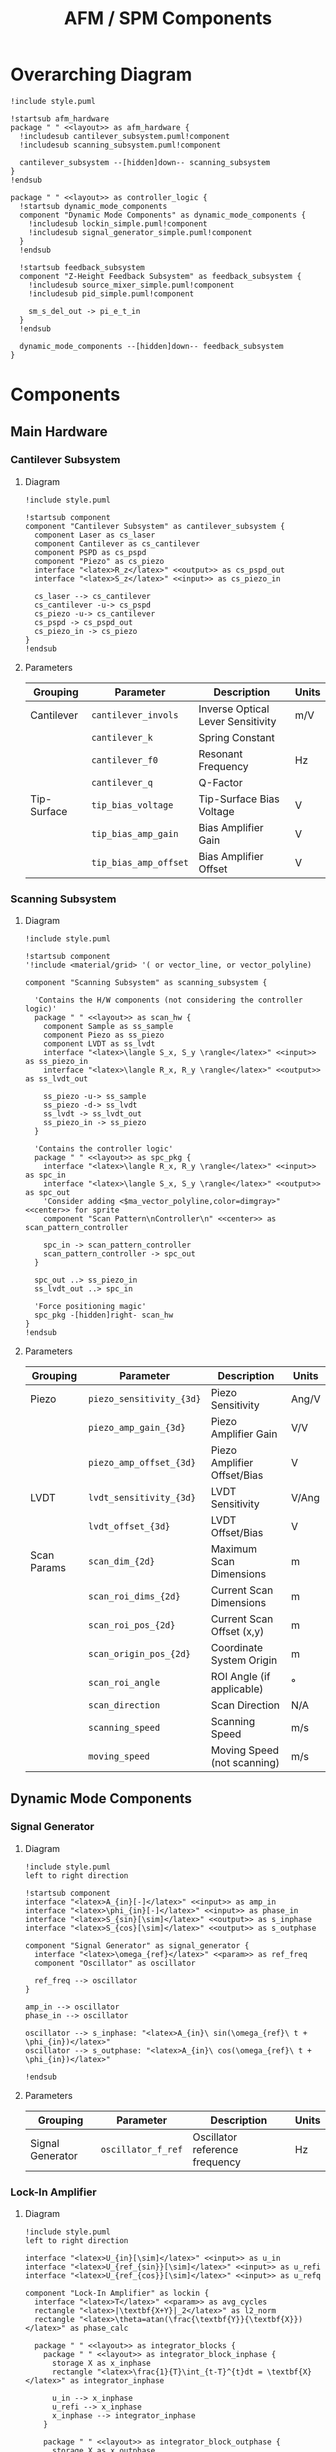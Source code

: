 #+title:AFM / SPM Components
#+property: header-args :mkdirp yes :dir code :results value drawer
#+options: h:5 toc:3

# Ensure latex/pdf export creates a new page per section
#+latex_header: \usepackage{titlesec}
#+latex_header: \newcommand{\sectionbreak}{\clearpage}
#+latex_header: \newcommand{\subsectionbreak}{\clearpage}
#+latex_header: \newcommand{\subsubsectionbreak}{\clearpage}

# Export in landscape mode
#+latex_class: article
#+latex_class_options: [landscape]
#+latex_header: \usepackage[a4paper]{anysize}

#+name: attr_fit_width
#+begin_src bash :var data="" :var width_percent=80 :var latex_only="" :results output :exports none
  if ! [ $latex_only ]; then
    echo "#+attr_org: :width $width_percent%"
    echo "#+attr_html: :width $width_percent%"
  fi
  echo "#+attr_latex: :width $(bc <<< "scale=2; $width_percent/100")\linewidth"
  echo "$data"
#+end_src

#+RESULTS: attr_fit_width
:results:
#+attr_org: :width 80%
#+attr_html: :width 80%
#+attr_latex: :width .80\linewidth

:end:

#+begin_src plantuml :tangle code/style.puml :exports none
<style>
  .input {
    BackgroundColor LightBlue
  }
  .output {
    BackgroundColor Pink
  }
  .param {
    BackgroundColor DarkSeaGreen
  }
  .layout {
    LineColor Transparent
  }
  .center {
    HorizontalAlignment center
  }
  .left {
    HorizontalAlignment left
  }
  .right {
    HorizontalAlignment right
  }
</style>

  skinparam componentStyle rectangle
  'skinparam linetype ortho
  hide stereotype
#+end_src

* Overarching Diagram

#+header: :post attr_fit_width(data=*this*, width_percent=75)
#+begin_src plantuml :file ../images/afm_components.png :tangle code/afm_components.puml
  !include style.puml

  !startsub afm_hardware
  package " " <<layout>> as afm_hardware {
    !includesub cantilever_subsystem.puml!component
    !includesub scanning_subsystem.puml!component

    cantilever_subsystem --[hidden]down-- scanning_subsystem
  }
  !endsub

  package " " <<layout>> as controller_logic {
    !startsub dynamic_mode_components
    component "Dynamic Mode Components" as dynamic_mode_components {
      !includesub lockin_simple.puml!component
      !includesub signal_generator_simple.puml!component
    }
    !endsub

    !startsub feedback_subsystem
    component "Z-Height Feedback Subsystem" as feedback_subsystem {
      !includesub source_mixer_simple.puml!component
      !includesub pid_simple.puml!component

      sm_s_del_out -> pi_e_t_in
    }
    !endsub

    dynamic_mode_components --[hidden]down-- feedback_subsystem
  }
#+end_src

#+RESULTS:
:results:
#+attr_org: :width 75%
#+attr_html: :width 75%
#+attr_latex: :width .75\linewidth
    [[file:images/afm_components.png]]
:end:

* Components
** Main Hardware
*** Cantilever Subsystem
**** Diagram
#+header: :post attr_fit_width(data=*this*, width_percent=15, latex_only=1)
#+begin_src plantuml :file ../images/cantilever_subsystem.png :tangle code/cantilever_subsystem.puml
  !include style.puml

  !startsub component
  component "Cantilever Subsystem" as cantilever_subsystem {
    component Laser as cs_laser
    component Cantilever as cs_cantilever
    component PSPD as cs_pspd
    component "Piezo" as cs_piezo
    interface "<latex>R_z</latex>" <<output>> as cs_pspd_out
    interface "<latex>S_z</latex>" <<input>> as cs_piezo_in

    cs_laser --> cs_cantilever
    cs_cantilever -u-> cs_pspd
    cs_piezo -u-> cs_cantilever
    cs_pspd -> cs_pspd_out
    cs_piezo_in -> cs_piezo
  }
  !endsub
#+end_src

#+RESULTS:
:results:
#+attr_org: :width 15%
#+attr_html: :width 15%
#+attr_latex: :width .15\linewidth
[[file:images/cantilever_subsystem.png]]
:end:

**** Parameters

| Grouping    | Parameter             | Description                       | Units |
|-------------+-----------------------+-----------------------------------+-------|
| Cantilever  | ~cantilever_invols~   | Inverse Optical Lever Sensitivity | m/V   |
|             | ~cantilever_k~        | Spring Constant                   |       |
|             | ~cantilever_f0~       | Resonant Frequency                | Hz    |
|             | ~cantilever_q~        | Q-Factor                          |       |
|-------------+-----------------------+-----------------------------------+-------|
| Tip-Surface | ~tip_bias_voltage~    | Tip-Surface Bias Voltage          | V     |
|             | ~tip_bias_amp_gain~   | Bias Amplifier Gain               | V     |
|             | ~tip_bias_amp_offset~ | Bias Amplifier Offset             | V     |
|-------------+-----------------------+-----------------------------------+-------|

*** Scanning Subsystem
**** Diagram

#+header: :post attr_fit_width(data=*this*, width_percent=25, latex_only=1)
#+begin_src plantuml :file ../images/scanning_subsystem.png :tangle code/scanning_subsystem.puml
  !include style.puml

  !startsub component
  '!include <material/grid> '( or vector_line, or vector_polyline)

  component "Scanning Subsystem" as scanning_subsystem {

    'Contains the H/W components (not considering the controller logic)'
    package " " <<layout>> as scan_hw {
      component Sample as ss_sample
      component Piezo as ss_piezo
      component LVDT as ss_lvdt
      interface "<latex>\langle S_x, S_y \rangle</latex>" <<input>> as ss_piezo_in
      interface "<latex>\langle R_x, R_y \rangle</latex>" <<output>> as ss_lvdt_out

      ss_piezo -u-> ss_sample
      ss_piezo -d-> ss_lvdt
      ss_lvdt -> ss_lvdt_out
      ss_piezo_in -> ss_piezo
    }

    'Contains the controller logic'
    package " " <<layout>> as spc_pkg {
      interface "<latex>\langle R_x, R_y \rangle</latex>" <<input>> as spc_in
      interface "<latex>\langle S_x, S_y \rangle</latex>" <<output>> as spc_out
      'Consider adding <$ma_vector_polyline,color=dimgray>" <<center>> for sprite
      component "Scan Pattern\nController\n" <<center>> as scan_pattern_controller

      spc_in -> scan_pattern_controller
      scan_pattern_controller -> spc_out
    }

    spc_out ..> ss_piezo_in
    ss_lvdt_out ..> spc_in

    'Force positioning magic'
    spc_pkg -[hidden]right- scan_hw
  }
  !endsub
#+end_src

#+RESULTS:
:results:
#+attr_org: :width 15%
#+attr_html: :width 15%
#+attr_latex: :scale .15
[[file:images/scanning_subsystem.png]]
:end:

**** Parameters

| Grouping    | Parameter                | Description                 | Units |
|-------------+--------------------------+-----------------------------+-------|
| Piezo       | ~piezo_sensitivity_{3d}~ | Piezo Sensitivity           | Ang/V |
|             | ~piezo_amp_gain_{3d}~    | Piezo Amplifier Gain        | V/V   |
|             | ~piezo_amp_offset_{3d}~  | Piezo Amplifier Offset/Bias | V     |
|-------------+--------------------------+-----------------------------+-------|
| LVDT        | ~lvdt_sensitivity_{3d}~  | LVDT Sensitivity            | V/Ang |
|             | ~lvdt_offset_{3d}~       | LVDT Offset/Bias            | V     |
|-------------+--------------------------+-----------------------------+-------|
| Scan Params | ~scan_dim_{2d}~          | Maximum Scan Dimensions     | m     |
|             | ~scan_roi_dims_{2d}~     | Current Scan Dimensions     | m     |
|             | ~scan_roi_pos_{2d}~      | Current Scan Offset (x,y)   | m     |
|             | ~scan_origin_pos_{2d}~   | Coordinate System Origin    | m     |
|             | ~scan_roi_angle~         | ROI Angle (if applicable)   | \deg  |
|             | ~scan_direction~         | Scan Direction              | N/A   |
|             | ~scanning_speed~         | Scanning Speed              | m/s   |
|             | ~moving_speed~           | Moving Speed (not scanning) | m/s   |
|-------------+--------------------------+-----------------------------+-------|
** Dynamic Mode Components
*** Signal Generator
**** Diagram (Simple) :noexport:

#+header: :post attr_fit_width(data=*this*, width_percent=10)
#+begin_src plantuml :file ../images/signal_generator_simple.png :tangle code/signal_generator_simple.puml
  !include style.puml

  !startsub component
  component "Signal Generator" as signal_generator_simple

  interface "<latex>A_{in}[-]</latex>" <<input>> as sg_amp_in
  interface "<latex>\phi_{in}[-]</latex>" <<input>> as sg_phase_in
  interface "<latex>S_{sin}[\sim]</latex>" <<output>> as sg_si_out
  interface "<latex>S_{cos}[\sim]</latex>" <<output>> as sg_sq_out

  sg_amp_in --> signal_generator_simple
  sg_phase_in --> signal_generator_simple
  signal_generator_simple --> sg_si_out
  signal_generator_simple --> sg_sq_out
  !endsub
#+end_src

#+RESULTS:
:results:
#+attr_org: :width 10%
#+attr_html: :width 10%
#+attr_latex: :scale .10
[[file:images/signal_generator_simple.png]]
:end:

**** Diagram

#+header: :post attr_fit_width(data=*this*, width_percent=33, latex_only=1)
#+begin_src plantuml :file ../images/signal_generator.png :tangle code/signal_generator.puml
  !include style.puml
  left to right direction

  !startsub component
  interface "<latex>A_{in}[-]</latex>" <<input>> as amp_in
  interface "<latex>\phi_{in}[-]</latex>" <<input>> as phase_in
  interface "<latex>S_{sin}[\sim]</latex>" <<output>> as s_inphase
  interface "<latex>S_{cos}[\sim]</latex>" <<output>> as s_outphase

  component "Signal Generator" as signal_generator {
    interface "<latex>\omega_{ref}</latex>" <<param>> as ref_freq
    component "Oscillator" as oscillator

    ref_freq --> oscillator
  }

  amp_in --> oscillator
  phase_in --> oscillator

  oscillator --> s_inphase: "<latex>A_{in}\ sin(\omega_{ref}\ t + \phi_{in})</latex>"
  oscillator --> s_outphase: "<latex>A_{in}\ cos(\omega_{ref}\ t + \phi_{in})</latex>"

  !endsub
#+end_src

#+RESULTS:
:results:
#+attr_org: :width 33%
#+attr_html: :width 33%
#+attr_latex: :width .33\linewidth
[[file:images/signal_generator.png]]
:end:

**** Parameters

| Grouping         | Parameter          | Description                    | Units |
|------------------+--------------------+--------------------------------+-------|
| Signal Generator | ~oscillator_f_ref~ | Oscillator reference frequency | Hz    |
|------------------+--------------------+--------------------------------+-------|

*** Lock-In Amplifier
**** Diagram (Simple) :noexport:

#+header: :post attr_fit_width(data=*this*, width_percent=20)
#+begin_src plantuml :file ../images/lockin_simple.png :tangle code/lockin_simple.puml
  !include style.puml

  !startsub component
  component "Lock-In Amplifier" as lockin_simple
  interface "<latex>U_{in}[\sim]</latex>" <<input>> as li_u_in

  interface "<latex>U_{ref_{sin}}[\sim]</latex>" <<input>> as li_u_refi_in
  interface "<latex>U_{ref_{cos}}[\sim]</latex>" <<input>> as li_u_refq_in
  interface "<latex>V_{sig}[-]</latex>" <<output>> as li_amp_out
  interface "<latex>\varphi[-]</latex>" <<output>> as li_phase_out

  li_u_in --> lockin_simple
  li_u_refi_in --> lockin_simple
  li_u_refq_in --> lockin_simple
  lockin_simple --> li_amp_out
  lockin_simple --> li_phase_out
  !endsub
#+end_src

#+RESULTS:
:results:
#+attr_org: :width 20%
#+attr_html: :width 20%
#+attr_latex: :width .20\linewidth
[[file:images/lockin_simple.png]]
:end:

**** Diagram

#+header: :post attr_fit_width(data=*this*, width_percent=40, latex_only=1)
#+begin_src plantuml :file ../images/lockin.png :tangle code/lockin.puml
  !include style.puml
  left to right direction

  interface "<latex>U_{in}[\sim]</latex>" <<input>> as u_in
  interface "<latex>U_{ref_{sin}}[\sim]</latex>" <<input>> as u_refi
  interface "<latex>U_{ref_{cos}}[\sim]</latex>" <<input>> as u_refq

  component "Lock-In Amplifier" as lockin {
    interface "<latex>T</latex>" <<param>> as avg_cycles
    rectangle "<latex>|\textbf{X+Y}|_2</latex>" as l2_norm
    rectangle "<latex>\theta=atan(\frac{\textbf{Y}}{\textbf{X}})</latex>" as phase_calc

    package " " <<layout>> as integrator_blocks {
      package " " <<layout>> as integrator_block_inphase {
        storage X as x_inphase
        rectangle "<latex>\frac{1}{T}\int_{t-T}^{t}dt = \textbf{X}</latex>" as integrator_inphase

        u_in --> x_inphase
        u_refi --> x_inphase
        x_inphase --> integrator_inphase
      }

      package " " <<layout>> as integrator_block_outphase {
        storage X as x_outphase
        rectangle "<latex>\frac{1}{T}\int_{t-T}^{t}dt = \textbf{Y}</latex>" as integrator_outphase

        u_in --> x_outphase
        u_refq --> x_outphase
        x_outphase --> integrator_outphase
      }
    }

    avg_cycles -> integrator_inphase
    avg_cycles -> integrator_outphase

    integrator_inphase --> l2_norm
    integrator_outphase --> l2_norm
    integrator_inphase --> phase_calc
    integrator_outphase --> phase_calc
  }

  interface "<latex>V_{sig}[-]</latex>" <<output>> as v_sig
  interface "<latex>\varphi[-]</latex>" <<output>> as phi

  l2_norm --> v_sig
  phase_calc --> phi
#+end_src

#+RESULTS:
:results:
#+attr_org: :width 40%
#+attr_html: :width 40%
#+attr_latex: :width .40\linewidth
[[file:images/lockin.png]]
:end:

**** Parameters

| Grouping | Parameter                 | Description      | Units  |
|----------+---------------------------+------------------+--------|
| Lock-In  | ~lockin_averaging_period~ | Averaging Period | cycles |
|----------+---------------------------+------------------+--------|
*** Phase Locked Loop (PLL) (Deprecated??) :noexport:
Note: A PLL is a Lock-In amplifier + the feedback subsystem! The Phase/Amplitude Detector is the Lock-in Amplifier, and the delta + PID controller part is the feedback subsystem. What's missing is an oscillator, to create the final excitation signal.
**** Diagram (Simple)

#+begin_src plantuml :file ../images/pll_simple.png :tangle code/pll_simple.puml
  !include style.puml
  !startsub component
  component "Phase Locked Loop" as pll_simple
  interface "<latex>S_{exc}[\sim]</latex>" <<output>> as s_exc
  interface "<latex>S_{res}[\sim]</latex>" <<input>> as s_res
  interface "<latex>\begin{bmatrix}dA_{res} \\ d\varphi_{res} \\ A_{exc} \\ \varphi_{exc} \end{bmatrix}[-]</latex>" <<output>> as params_out

  s_res -r-> pll_simple
  pll_simple -d-> s_exc
  pll_simple -r-> params_out
  !endsub
#+end_src

#+RESULTS:
[[file:images/pll_simple.png]]

**** Diagram

#+begin_src plantuml :file ../images/pll.png :tangle code/pll.puml
  !include style.puml
  left to right direction

  !startsub component
  interface "<latex>S_{res}[\sim]</latex>" <<input>> as s_res
  interface "<latex>S_{exc}[\sim]</latex>" <<output>> as s_exc

  component "Phase Locked Loop" as pll {
    component "Phase/\nAmplitude\nDetector" as pad
    component "Oscillator" as sine_gen

    package " " <<layout>> as del_pid_blocks {
       package " " <<layout>> as del_pid_block_amp {
         interface "<latex>dA_{res}[-]</latex>" <<output>> as damp_res
         interface "<latex>A_{sp}</latex>" <<param>> as amp_sp
         storage "<latex>\Delta</latex>" as del_amp
         rectangle "PID Controller" as pid_amp
         interface "<latex>A_{exc}[-]</latex>" <<output>> as amp_exc

         damp_res --> del_amp
         amp_sp --> del_amp
         del_amp --> pid_amp
         pid_amp --> amp_exc
       }

       package " " <<layout>> as del_pid_block_phase {
         interface "<latex>d\varphi_{res}[-]</latex>" <<output>> as dphase_res
         interface "<latex>\varphi_{sp}</latex>" <<param>> as phase_sp
         storage "<latex>\Delta</latex>" as del_phase
         rectangle "PID Controller" as pid_phase
         interface "<latex>\varphi_{exc}[-]</latex>" <<output>> as phase_exc

         dphase_res --> del_phase
         phase_sp --> del_phase
         del_phase --> pid_phase
         pid_phase --> phase_exc
         }
    }

    s_res --> pad
    pad --> damp_res
    pad --> dphase_res

    amp_exc --> sine_gen
    phase_exc --> sine_gen
    sine_gen --> s_exc
  }

  component "Resonator" as resonator
  s_exc -> resonator
  s_exc -u-> pad
  resonator -u-> s_res

  !endsub
#+end_src

#+RESULTS:
[[file:images/pll.png]]

** Feedback Subsystem
*** Multi-Source Setpoint Control
**** Diagram (Simple) :noexport:

#+begin_src plantuml :file ../images/source_mixer_simple.png :tangle code/source_mixer_simple.puml
  !include style.puml

  !startsub component
  component "Multi-Source \nSetpoint Control" as source_mixer_simple
  interface "<latex>S_{in[0:N]}</latex>" <<input>> as sm_s_in
  interface "<latex>S_{\Delta}</latex>" <<output>> as sm_s_del_out

  sm_s_in -> source_mixer_simple
  source_mixer_simple -> sm_s_del_out
  !endsub

#+end_src

#+RESULTS:
[[file:images/source_mixer_simple.png]]

**** Diagram

#+header: :post attr_fit_width(data=*this*, width_percent=45, latex_only=1)
#+begin_src plantuml :file ../images/source_mixer.png :tangle code/source_mixer.puml
  !include style.puml
  left to right direction

  !startsub component
  interface "<latex>S_{in[0:N]}</latex>" <<input>> as s_in

  component "Multi-Source Setpoint Control" as source_mixer {
    rectangle "\n<&layers>" as single_source_block #line:grey;line.dashed {
      rectangle "<latex>LPF_i</latex>" as lpf
      rectangle "<latex>TR_i</latex>" as tr
      storage "<latex>\Delta</latex>" as delta
      interface "<latex>y_{sp}_{i}</latex>" <<param>> as sp_i
      interface "<latex>G_i</latex>" <<param>> as g_i
      storage "X" as gain

      lpf --> tr
      tr --> delta
      sp_i --> delta
      delta --> gain
      g_i --> gain
    }
  }

  s_in --> lpf

  storage "<latex>\textbf{\Sigma}</latex>" as sum
  interface "<latex>S_{\Delta}(t)</latex>" <<output>> as s_del

  gain --> sum: "<&layers>\n"
  sum --> s_del
 !endsub

#+end_src

#+RESULTS:
:results:
#+attr_org: :width 45%
#+attr_html: :width 45%
#+attr_latex: :width .45\linewidth
[[file:images/source_mixer.png]]
:end:

**** Parameters

| Grouping        | Parameter                                | Description                                        | Units |
|-----------------+------------------------------------------+----------------------------------------------------+-------|
| Input           | ~fb_input_{#}_units_to_v_factor~         | Units-to-V conversion (Input represents x as DC V) | x/V   |
|                 | ~fb_input_{#}_gain~                      | Gi: gain applied to signal i (before summing)      |       |
|                 | ~fb_input_{#}_setpoint~                  | Reference Set-Point                                | V     |
|-----------------+------------------------------------------+----------------------------------------------------+-------|
| Low-Pass Filter | ~fb_input_{#}_low_pass_freq~             | Cut-off Frequency                                  | Hz    |
|                 | ~fb_input_{#}_low_pass_adaptive_fmin~    | Min. F0 (if adaptive)                              | Hz    |
|                 | ~fb_input_{#}_low_pass_adaptive_fmax~    | Max. F0 (if adaptive)                              | Hz    |
|                 | ~fb_input_{#}_low_pass_adaptive_current~ | Current Crossover (if adaptive)                    | A     |
|-----------------+------------------------------------------+----------------------------------------------------+-------|
| Transform       | ~fb_input_{#}_transform_mode~            | Mode: 0:Off, 1:On, 2:Log, 4:IIR, 8:FUZZY           | n/a   |
|                 | ~fb_input_{#}_transform_fuzzy_threshold~ | Fuzzy-Mode Threshold Level (FUZZY Only)            | V     |
|-----------------+------------------------------------------+----------------------------------------------------+-------|

*** PID Controller
**** Diagram (Simple) :noexport:

#+begin_src plantuml :file ../images/pid_simple.png :tangle code/pid_simple.puml
  !include style.puml

  !startsub component
  interface "e(t)" <<input>> as pi_e_t_in
  interface "u(t)" <<output>> as pi_u_t_out
  component "PID Controller" as pid_simple

  pi_e_t_in -> pid_simple
  pid_simple -> pi_u_t_out
  !endsub

#+end_src

#+RESULTS:
[[file:images/pid_simple.png]]

**** Diagram

#+header: :post attr_fit_width(data=*this*, width_percent=45, latex_only=1)
#+begin_src plantuml :file ../images/pid.png :tangle code/pid.puml
  !include style.puml
  left to right direction

  interface "e(t)" <<input>> as e_t
  interface "u(t)" <<output>> as u_t
  interface "r(t)" as r_t
  interface "y(t)" as y_t
  storage "<latex>\Delta</latex>" as diff
  rectangle "Plant / Process" as proc

  r_t --> diff
  y_t --> diff
  diff --> e_t
  u_t --> proc
  proc --> y_t

  !startsub pid
  component "PID Controller" as pid {
    package " " <<layout>> as pid_blocks {
      rectangle "<latex>\textbf{P}: K_p e(t)</latex>" as pid_p
      rectangle "<latex>\textbf{I}: K_i \int_{0}^{t}e(\tau)d\tau</latex>" as pid_i
      rectangle "<latex>\textbf{D}: K_d \frac{de(t)}{dt}</latex>" as pid_d

      pid_p -[hidden]right- pid_i
      pid_i -[hidden]right- pid_d
    }
    storage "<latex>\sum</latex>" as sum

    e_t --> pid_p
    e_t --> pid_i
    e_t --> pid_d

    pid_p --> sum
    pid_i --> sum
    pid_d --> sum

    sum --> u_t
  }
  !endsub
  #+end_src

#+RESULTS:
:results:
#+attr_org: :width 45%
#+attr_html: :width 45%
#+attr_latex: :width .45\linewidth
[[file:images/pid.png]]
:end:

**** Parameters

| Grouping | Parameter    | Description       | Units |
|----------+--------------+-------------------+-------|
| PID      | ~pid_gain_p~ | Proportional Gain | V/V   |
|          | ~pid_gain_i~ | Integral Gain     | V/V   |
|          | ~pid_gain_d~ | Derivative Gain   | V/V   |
|----------+--------------+-------------------+-------|

* AFM / SPM Setups
** Contact Modes

#+header: :post attr_fit_width(data=*this*, width_percent=55, latex_only=1)
#+begin_src plantuml :file ../images/contact_mode.png :tangle code/contact_mode.puml
  !include style.puml

  !includesub cantilever_subsystem.puml!component
  !includesub afm_components.puml!feedback_subsystem

  note top of feedback_subsystem
    Maintains z-height based on current z-height.
  end note

  cs_pspd_out .> sm_s_in
  pi_u_t_out ..> cs_piezo_in

#+end_src

#+RESULTS:
:results:
#+attr_org: :width 55%
#+attr_html: :width 55%
#+attr_latex: :width .55\linewidth
[[file:images/contact_mode.png]]
:end:

Approach:

Scan over a region with a static tip, while maintaining a constant force on the tip. This is achieved by a feedback loop, where the z-height (i.e. cantilever deflection) is kept constant.

** Dynamic Modes
*** AM-AFM - Amplitude Modulation

#+header: :post attr_fit_width(data=*this*, width_percent=75)
#+begin_src plantuml :file ../images/am-afm.png :tangle code/am-afm.puml
  !include style.puml

  !includesub cantilever_subsystem.puml!component
  !includesub afm_components.puml!dynamic_mode_components

  ' Feedback Components '
  !includesub afm_components.puml!feedback_subsystem
  note bottom of feedback_subsystem
    Maintains signal amplitude by varying z-height.
  end note

  cs_pspd_out ..> li_u_in
  sg_si_out .u.> li_u_refi_in
  sg_sq_out .u.> li_u_refq_in
  sg_si_out ..> cs_piezo_in: "<latex>S_i[\sim]</latex>"

  li_amp_out ..> sm_s_in
  pi_u_t_out ..> cs_piezo_in: "<latex>S_i[-]</latex>"

  li_amp_out ..> sg_amp_in
  li_phase_out ..> sg_phase_in
#+end_src

#+RESULTS:
:results:
#+attr_org: :width 75%
#+attr_html: :width 75%
#+attr_latex: :width .75\linewidth
[[file:images/am-afm.png]]
:end:

Approach:

Scan over a region with the tip oscillating its z-height at its resonant frequency, while maintaining the oscillation amplitude constant. This is achieved by a feedback loop, where the z-height is changed whenever the oscillation amplitude difference between the excitation signal amplitude and resonator signal amplitude varies from a desired difference.

Notes:
- The change in amplitude is due to a change in the system's resonant frequency. You can visualize this as if the amplitude/frequency curve is translating along the frequency axis. Doing so decreases the amplitude; we modify the z-height so that the system's resonant frequency is returned to its initial state (where the amplitude is maximum).

*** FM-AFM - Frequency Modulation

#+header: :post attr_fit_width(data=*this*, width_percent=85)
#+begin_src plantuml :file ../images/fm-afm.png :tangle code/fm-afm.puml
  !include style.puml

  !includesub cantilever_subsystem.puml!component

  package " " <<layout>> as sg_package {
    !includesub signal_generator_simple.puml!component
  }
  package " " <<layout>> as li_package {
    !includesub lockin_simple.puml!component
  }

  ' Feedback aspects'
  !includesub afm_components.puml!feedback_subsystem
  note bottom of feedback_subsystem
    Maintains resonant frequency constant by varying z-height.
  end note

  component "Amplitude Feedback" as amp_feedback {
    component "Single Source\nSetpoint Control" as amp_sp_control
    component "PID Controller" as amp_pid
    interface "<latex>A_{in}</latex>" <<input>> as amp_feedback_in
    interface "<latex>dA_{out}</latex>" <<output>> as amp_feedback_out

    amp_feedback_in -> amp_sp_control
    amp_sp_control -> amp_pid
    amp_pid -> amp_feedback_out
  }
  note top of amp_feedback
    Maintains AC amplitude constant.
  end note

  component "Phase Feedback" as phase_feedback {
    component "Single Source\nSetpoint Control" as phase_sp_control
    component "PID Controller" as phase_pid
    interface "<latex>\phi_{in}</latex>" <<input>> as phase_feedback_in
    interface "<latex>d\phi_{out}</latex>" <<output>> as phase_feedback_out

    phase_feedback_in -> phase_sp_control
    phase_sp_control -> phase_pid
    phase_pid -> phase_feedback_out
  }
  note top of phase_feedback
    Varies AC excitation signal so resonant is at current resonant frequency.
    ('Phase Locked Loop' component).
  end note

  cs_pspd_out ..> li_u_in
  sg_si_out .u.> li_u_refi_in
  sg_sq_out .u.> li_u_refq_in
  sg_sq_out ..> cs_piezo_in: "<latex>S_i[\sim]</latex>"

  li_amp_out ..> amp_feedback_in
  amp_feedback_out ..> sg_amp_in

  li_phase_out ..> phase_feedback_in
  phase_feedback_out ..> sg_phase_in

  phase_feedback_out ..> sm_s_in
  pi_u_t_out ..> cs_piezo_in: "<latex>S_i[-]</latex>"
#+end_src

#+RESULTS:
:results:
#+attr_org: :width 85%
#+attr_html: :width 85%
#+attr_latex: :width .85\pagewidth
[[file:images/fm-afm.png]]
:end:

Approach:

Scan over a region with the tip oscillating its z-height at its resonant frequency, while maintaining the resonant frequency constant. This requires 3 different feedback loops:
- The z-height feedback loop, where the z-height is changed whenever the frequency difference between excitation signal frequency and resonator signal frequency varies from a desired difference.
- The phased lock loop component, where the excitation signal phase is changed whenever the phase difference between excitation signal phase and resonator signal phase varies from a desired difference. Since phase and frequency are intricately linked (instantaneous frequency is temporal rate of change of instantaneous phase), maintaining the phase ensures we maintain the frequency. Thus, this feedback ensures that *as the system resonant frequency changes*, we update the *excitation signal* to keep driving the system *on resonance* (i.e. the resonant signal frequency is always at the system's current resonant frequency).
- Traditionally, there is also an amplitude feedback loop, which ensures that the amplitude of resonance is kept constant.

Notes:
- We require the PLL *and* z-height feedback because they function at different frequencies: PLL at ~100 kHz, z-height at ~1 kHz.
- So: the PLL maintains the signal on resonance *much more quickly* than the z-height maintains the resonant frequency constant.

* Full Table of Parameters

#+attr_latex: :environment longtable
| Subsystem     | Grouping           | Parameter                                | Description                                        | Units  |
|---------------+--------------------+------------------------------------------+----------------------------------------------------+--------|
| Cantilever    | Cantilever         | ~cantilever_invols~                      | Inverse Optical Lever Sensitivity                  | m/V    |
|               |                    | ~cantilever_k~                           | Spring Constant                                    | n/a    |
|               |                    | ~cantilever_f0~                          | Resonant Frequency                                 | Hz     |
|               |                    | ~cantilever_q~                           | Q-Factor                                           | n/     |
|               |                    |                                          |                                                    |        |
|               | Tip-Surface        | ~tip_bias_voltage~                       | Tip-Surface Bias Voltage                           | V      |
|               |                    | ~tip_bias_amp_gain~                      | Bias Amplifier Gain                                | V      |
|               |                    | ~tip_bias_amp_offset~                    | Bias Amplifier Offset                              | V      |
|---------------+--------------------+------------------------------------------+----------------------------------------------------+--------|
| Scanning      | Piezo              | ~piezo_sensitivity_{3d}~                 | Piezo Sensitivity                                  | Ang/V  |
|               |                    | ~piezo_amp_gain_{3d}~                    | Piezo Amplifier Gain                               | V/V    |
|               |                    | ~piezo_amp_offset_{3d}~                  | Piezo Amplifier Offset/Bias                        | V      |
|               |                    |                                          |                                                    |        |
|               | LVDT               | ~lvdt_sensitivity_{3d}~                  | LVDT Sensitivity                                   | V/Ang  |
|               |                    | ~lvdt_offset_{3d}~                       | LVDT Offset/Bias                                   | V      |
|               |                    |                                          |                                                    |        |
|               | Scan Params        | ~scan_dim_{2d}~                          | Maximum Scan Dimensions                            | m      |
|               |                    | ~scan_roi_dims_{2d}~                     | Current Scan Dimensions                            | m      |
|               |                    | ~scan_roi_pos_{2d}~                      | Current Scan Offset (x,y)                          | m      |
|               |                    | ~scan_origin_pos_{2d}~                   | Coordinate System Origin                           | m      |
|               |                    | ~scan_roi_angle~                         | ROI Angle (if applicable)                          | \deg   |
|               |                    | ~scan_direction~                         | Scan Direction                                     | N/A    |
|               |                    | ~scanning_speed~                         | Scanning Speed                                     | m/s    |
|               |                    | ~moving_speed~                           | Moving Speed (not scanning)                        | m/s    |
|---------------+--------------------+------------------------------------------+----------------------------------------------------+--------|
| Main Feedback | Input              | ~fb_input_{#}_units_to_v_factor~         | Units-to-V conversion (Input represents x as DC V) | x/V    |
|               |                    | ~fb_input_{#}_gain~                      | Gi: gain applied to signal i (before summing)      | V/V    |
|               |                    | ~fb_input_{#}_setpoint~                  | Reference Set-Point                                | V      |
|               |                    |                                          |                                                    |        |
|               | Low-Pass Filter    | ~fb_input_{#}_low_pass_freq~             | Cut-off Frequency                                  | Hz     |
|               |                    | ~fb_input_{#}_low_pass_adaptive_fmin~    | Min. F0 (if adaptive)                              | Hz     |
|               |                    | ~fb_input_{#}_low_pass_adaptive_fmax~    | Max. F0 (if adaptive)                              | Hz     |
|               |                    | ~fb_input_{#}_low_pass_adaptive_current~ | Current Crossover (if adaptive)                    | A      |
|               |                    |                                          |                                                    |        |
|               | Transform          | ~fb_input_transform_mode~                | Mode: 0:Off, 1:On, 2:Log, 4:IIR, 8:FUZZY           | n/a    |
|               |                    | ~fb_input_transform_fuzzy_threshold~     | Fuzzy-Mode Threshold Level (FUZZY Only)            | V      |
|               |                    |                                          |                                                    |        |
|               | PID                | ~fb_pid_gain_p~                          | Proportional Gain                                  | V/V    |
|               |                    | ~fb_pid_gain_i~                          | Integral Gain                                      | V/V    |
|               |                    | ~fb_pid_gain_d~                          | Derivative Gain                                    | V/V    |
|---------------+--------------------+------------------------------------------+----------------------------------------------------+--------|
| Dynamic Mode  | Signal Generator   | ~oscillator_f_ref~                       | Oscillator reference frequency                     | Hz     |
|               |                    |                                          |                                                    |        |
|               | Lock-In            | ~lockin_averaging_period~                | Averaging Period                                   | cycles |
|               |                    |                                          |                                                    |        |
|               | Amplitude Feedback | ~amp_fb_enabled~                         | On/Off                                             | n/a    |
|               |                    | ~amp_fb_input_v_to_v_factor~             | V-to-V conversion (represents V-amplitude as DC V) | V/V    |
|               |                    | ~amp_fb_input_gain~                      | Gain applied to signal i                           | V/V    |
|               |                    | ~amp_fb_input_setpoint~                  | dAmplitude Set-Point                               | V      |
|               |                    | ~amp_fb_low_pass_freq~                   | Cut-off Frequency                                  | Hz     |
|               |                    | ~amp_fb_pid_gain_p~                      | Proportional Gain                                  | V/V    |
|               |                    | ~amp_fb_pid_gain_i~                      | Integral Gain                                      | V/V    |
|               |                    | ~amp_fb_pid_gain_d~                      | Derivative Gain                                    | V/V    |
|               |                    |                                          |                                                    |        |
|               | Phase Feedback     | ~pll_fb_enabled~                         | On/Off                                             | n/a    |
|               |                    | ~pll_fb_input_hz_to_v_factor~            | dHz-to-V conversion (represents Hz as DC V)        | Hz/V   |
|               |                    | ~pll_fb_input_gain~                      | Gain applied to signal i                           | V/V    |
|               |                    | ~pll_fb_input_setpoint~                  | dFrequency Set-Point                               | V      |
|               |                    | ~pll_fb_low_pass_freq~                   | Cut-off Frequency                                  | Hz     |
|               |                    | ~pll_fb_pid_gain_p~                      | Proportional Gain                                  | V/V    |
|               |                    | ~pll_fb_pid_gain_i~                      | Integral Gain                                      | V/V    |
|               |                    | ~pll_fb_pid_gain_d~                      | Derivative Gain                                    | V/V    |
|---------------+--------------------+------------------------------------------+----------------------------------------------------+--------|
